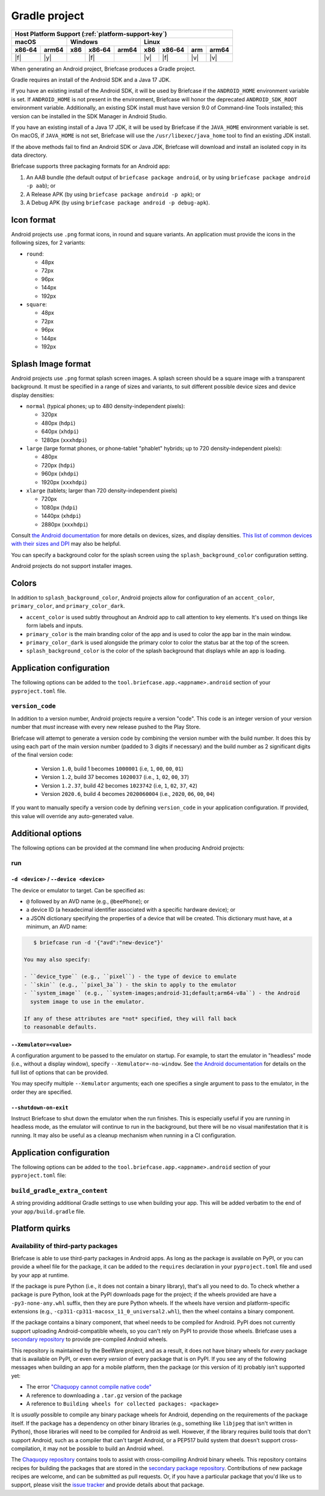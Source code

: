 ==============
Gradle project
==============

+--------+-------+---------+--------+---+-----+--------+-----+-------+
| Host Platform Support (:ref:`platform-support-key`)                |
+--------+-------+---------+--------+---+-----+--------+-----+-------+
| macOS          | Windows              | Linux                      |
+--------+-------+-----+--------+-------+-----+--------+-----+-------+
| x86‑64 | arm64 | x86 | x86‑64 | arm64 | x86 | x86‑64 | arm | arm64 |
+========+=======+=====+========+=======+=====+========+=====+=======+
| |f|    | |y|   |     | |f|    |       | |v| | |f|    | |v| | |v|   |
+--------+-------+-----+--------+-------+-----+--------+-----+-------+


When generating an Android project, Briefcase produces a Gradle project.

Gradle requires an install of the Android SDK and a Java 17 JDK.

If you have an existing install of the Android SDK, it will be used by Briefcase
if the ``ANDROID_HOME`` environment variable is set. If ``ANDROID_HOME`` is not
present in the environment, Briefcase will honor the deprecated
``ANDROID_SDK_ROOT`` environment variable. Additionally, an existing SDK install
must have version 9.0 of Command-line Tools installed; this version can be
installed in the SDK Manager in Android Studio.

If you have an existing install of a Java 17 JDK, it will be used by Briefcase
if the ``JAVA_HOME`` environment variable is set. On macOS, if ``JAVA_HOME`` is
not set, Briefcase will use the ``/usr/libexec/java_home`` tool to find an
existing JDK install.

If the above methods fail to find an Android SDK or Java JDK, Briefcase will
download and install an isolated copy in its data directory.

Briefcase supports three packaging formats for an Android app:

1. An AAB bundle (the default output of ``briefcase package android``, or by using
   ``briefcase package android -p aab``); or
2. A Release APK (by using ``briefcase package android -p apk``); or
3. A Debug APK (by using ``briefcase package android -p debug-apk``).

Icon format
===========

Android projects use ``.png`` format icons, in round and square variants. An
application must provide the icons in the following sizes, for 2 variants:

* ``round``:

  * 48px
  * 72px
  * 96px
  * 144px
  * 192px

* ``square``:

  * 48px
  * 72px
  * 96px
  * 144px
  * 192px

Splash Image format
===================

Android projects use ``.png`` format splash screen images. A splash screen
should be a square image with a transparent background. It must be specified
in a range of sizes and variants, to suit different possible device sizes
and device display densities:

* ``normal`` (typical phones; up to 480 density-independent pixels):

  * 320px
  * 480px (``hdpi``)
  * 640px (``xhdpi``)
  * 1280px (``xxxhdpi``)

* ``large`` (large format phones, or phone-tablet "phablet" hybrids; up to
  720 density-independent pixels):

  * 480px
  * 720px (``hdpi``)
  * 960px (``xhdpi``)
  * 1920px (``xxxhdpi``)

* ``xlarge`` (tablets; larger than 720 density-independent pixels)

  * 720px
  * 1080px (``hdpi``)
  * 1440px (``xhdpi``)
  * 2880px (``xxxhdpi``)

Consult `the Android documentation
<https://developer.android.com/guide/topics/large-screens/support-different-screen-sizes>`__
for more details on devices, sizes, and display densities. `This list of common
devices with their sizes and DPI <https://m2.material.io/resources/devices/>`__
may also be helpful.

You can specify a background color for the splash screen using the
``splash_background_color`` configuration setting.

Android projects do not support installer images.

Colors
======

In addition to ``splash_background_color``, Android projects allow for
configuration of an ``accent_color``, ``primary_color``, and
``primary_color_dark``.

* ``accent_color`` is used subtly throughout an Android app to call attention
  to key elements. It's used on things like form labels and inputs.
* ``primary_color`` is the main branding color of the app and is used to
  color the app bar in the main window.
* ``primary_color_dark`` is used alongside the primary color to color the
  status bar at the top of the screen.
* ``splash_background_color`` is the color of the splash background that
  displays while an app is loading.

Application configuration
=========================

The following options can be added to the
``tool.briefcase.app.<appname>.android`` section of your ``pyproject.toml``
file.

``version_code``
----------------

In addition to a version number, Android projects require a version "code".
This code is an integer version of your version number that *must* increase
with every new release pushed to the Play Store.

Briefcase will attempt to generate a version code by combining the version
number with the build number. It does this by using each part of the main
version number (padded to 3 digits if necessary) and the build number as 2
significant digits of the final version code:

  * Version ``1.0``, build 1 becomes ``1000001`` (i.e, ``1``, ``00``, ``00``, ``01``)
  * Version ``1.2``, build 37 becomes ``1020037`` (i.e., ``1``, ``02``, ``00``, ``37``)
  * Version ``1.2.37``, build 42 becomes ``1023742`` (i.e, ``1``, ``02``, ``37``, ``42``)
  * Version ``2020.6``, build 4 becomes ``2020060004`` (i.e., ``2020``, ``06``, ``00``, ``04``)

If you want to manually specify a version code by defining ``version_code`` in
your application configuration. If provided, this value will override any
auto-generated value.

Additional options
==================

The following options can be provided at the command line when producing
Android projects:

run
---

``-d <device>`` / ``--device <device>``
~~~~~~~~~~~~~~~~~~~~~~~~~~~~~~~~~~~~~~~

The device or emulator to target. Can be specified as:

* ``@`` followed by an AVD name (e.g., ``@beePhone``); or
* a device ID (a hexadecimal identifier associated with a specific hardware device);
  or
* a JSON dictionary specifying the properties of a device that will be created.
  This dictionary must have, at a minimum, an AVD name:

.. code-block:: console

     $ briefcase run -d '{"avd":"new-device"}'

  You may also specify:

  - ``device_type`` (e.g., ``pixel``) - the type of device to emulate
  - ``skin`` (e.g., ``pixel_3a``) - the skin to apply to the emulator
  - ``system_image`` (e.g., ``system-images;android-31;default;arm64-v8a``) - the Android
    system image to use in the emulator.

  If any of these attributes are *not* specified, they will fall back
  to reasonable defaults.

``--Xemulator=<value>``
~~~~~~~~~~~~~~~~~~~~~~~

A configuration argument to be passed to the emulator on startup. For example,
to start the emulator in "headless" mode (i.e., without a display window),
specify ``--Xemulator=-no-window``. See `the Android documentation
<https://developer.android.com/studio/run/emulator-commandline>`__ for details
on the full list of options that can be provided.

You may specify multiple ``--Xemulator`` arguments; each one specifies a
single argument to pass to the emulator, in the order they are specified.

``--shutdown-on-exit``
~~~~~~~~~~~~~~~~~~~~~~~~~~~~~~~~~~~~~~~

Instruct Briefcase to shut down the emulator when the run finishes. This is
especially useful if you are running in headless mode, as the emulator will
continue to run in the background, but there will be no visual manifestation
that it is running. It may also be useful as a cleanup mechanism when running
in a CI configuration.

Application configuration
=========================

The following options can be added to the
``tool.briefcase.app.<appname>.android`` section of your ``pyproject.toml``
file:

``build_gradle_extra_content``
------------------------------

A string providing additional Gradle settings to use when building your app.
This will be added verbatim to the end of your ``app/build.gradle`` file.

Platform quirks
===============

.. _android-third-party-packages:

Availability of third-party packages
------------------------------------

Briefcase is able to use third-party packages in Android apps. As long as the package is
available on PyPI, or you can provide a wheel file for the package, it can be added to
the ``requires`` declaration in your ``pyproject.toml`` file and used by your app at
runtime.

If the package is pure Python (i.e., it does not contain a binary library), that's all
you need to do. To check whether a package is pure Python, look at the PyPI downloads
page for the project; if the wheels provided are have a ``-py3-none-any.whl`` suffix,
then they are pure Python wheels. If the wheels have version and platform-specific
extensions (e.g., ``-cp311-cp311-macosx_11_0_universal2.whl``), then the wheel contains
a binary component.

If the package contains a binary component, that wheel needs to be compiled for Android.
PyPI does not currently support uploading Android-compatible wheels, so you can't rely
on PyPI to provide those wheels. Briefcase uses a `secondary repository
<https://chaquo.com/pypi-7.0/>`__ to provide pre-compiled Android wheels.

This repository is maintained by the BeeWare project, and as a result, it does not have
binary wheels for *every* package that is available on PyPI, or even every *version* of
every package that is on PyPI. If you see any of the following messages when building an
app for a mobile platform, then the package (or this version of it) probably isn't
supported yet:

* The error `"Chaquopy cannot compile native code"
  <https://chaquo.com/chaquopy/doc/current/faq.html#chaquopy-cannot-compile-native-code>`__
* A reference to downloading a ``.tar.gz`` version of the package
* A reference to ``Building wheels for collected packages: <package>``

It is *usually* possible to compile any binary package wheels for Android, depending on
the requirements of the package itself. If the package has a dependency on other binary
libraries (e.g., something like ``libjpeg`` that isn't written in Python), those
libraries will need to be compiled for Android as well. However, if the library requires
build tools that don't support Android, such as a compiler that can't target Android, or
a PEP517 build system that doesn't support cross-compilation, it may not be possible to
build an Android wheel.

The `Chaquopy repository <https://github.com/chaquo/chaquopy/blob/master/server/pypi/README.md>`__
contains tools to assist with cross-compiling Android binary wheels. This repository contains
recipes for building the packages that are stored in the `secondary package repository
<https://chaquo.com/pypi-7.0/>`__. Contributions of new package recipes are welcome, and
can be submitted as pull requests. Or, if you have a particular package that you'd like
us to support, please visit the `issue tracker
<https://github.com/chaquo/chaquopy/issues>`__ and provide details about that package.
